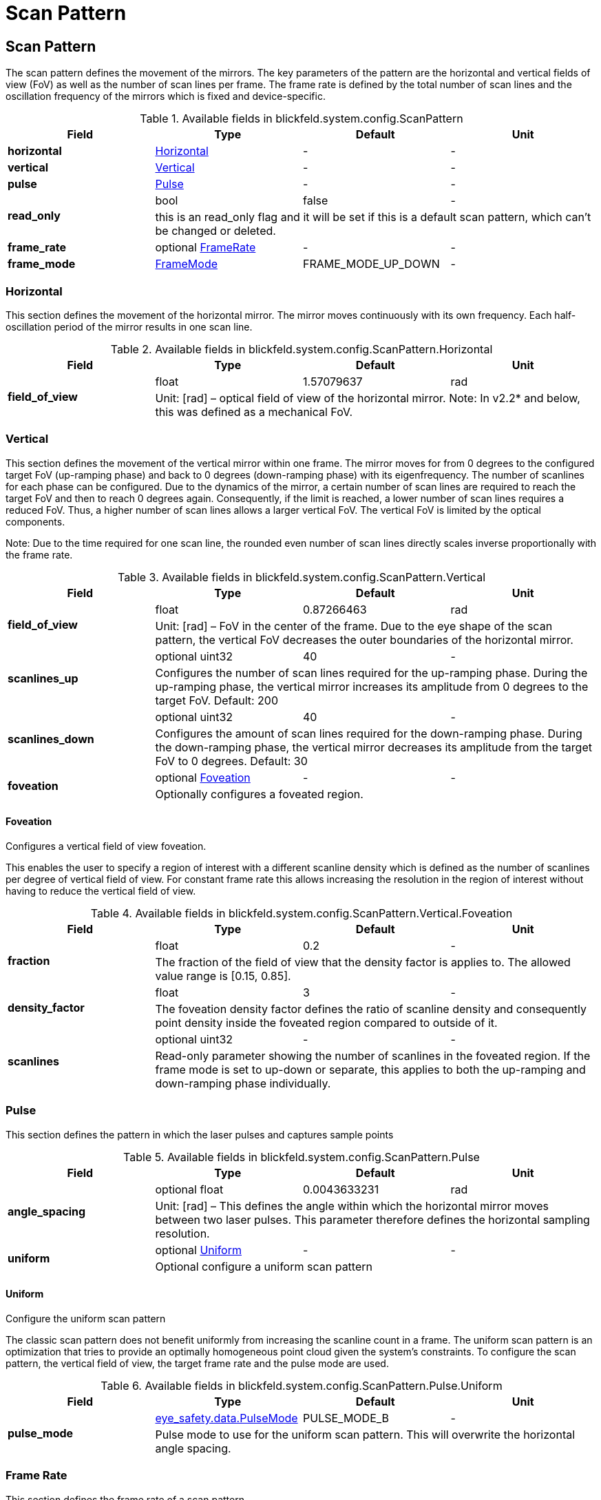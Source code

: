 = Scan Pattern

[#_blickfeld_system_config_ScanPattern]
== Scan Pattern

 
The scan pattern defines the movement of the mirrors. 
The key parameters of the pattern are the horizontal and vertical fields of view (FoV) as well as the number of scan lines per frame. 
The frame rate is defined by the total number of scan lines and the oscillation frequency of the mirrors which is fixed and 
device-specific. 


.Available fields in blickfeld.system.config.ScanPattern
|===
| Field | Type | Default | Unit

| *horizontal* | xref:blickfeld/system/config/scan_pattern.adoc#_blickfeld_system_config_ScanPattern_Horizontal[Horizontal] | - | - 
| *vertical* | xref:blickfeld/system/config/scan_pattern.adoc#_blickfeld_system_config_ScanPattern_Vertical[Vertical] | - | - 
| *pulse* | xref:blickfeld/system/config/scan_pattern.adoc#_blickfeld_system_config_ScanPattern_Pulse[Pulse] | - | - 
.2+| *read_only* | bool| false | - 
3+| this is an read_only flag and it will be set if this is a default scan pattern, which can't be changed or deleted.

| *frame_rate* | optional xref:blickfeld/system/config/scan_pattern.adoc#_blickfeld_system_config_ScanPattern_FrameRate[FrameRate] | - | - 
| *frame_mode* | xref:blickfeld/system/config/scan_pattern.adoc#_blickfeld_system_config_ScanPattern_FrameMode[FrameMode] | FRAME_MODE_UP_DOWN | - 
|===

[#_blickfeld_system_config_ScanPattern_Horizontal]
=== Horizontal

 
This section defines the movement of the horizontal mirror. 
The mirror moves continuously with its own frequency. Each half-oscillation period of the mirror results in one scan line.

.Available fields in blickfeld.system.config.ScanPattern.Horizontal
|===
| Field | Type | Default | Unit

.2+| *field_of_view* | float| 1.57079637 | rad 
3+|  
Unit: [rad] 
– 
optical field of view of the horizontal mirror. 
Note: In v2.2* and below, this was defined as a mechanical FoV.

|===

[#_blickfeld_system_config_ScanPattern_Vertical]
=== Vertical

 
This section defines the movement of the vertical mirror within one frame. 
The mirror moves for from 0 degrees to the configured target FoV (up-ramping phase) and back to 0 degrees (down-ramping phase) with 
its eigenfrequency. The number of scanlines for each phase can be configured. Due to the dynamics of the mirror, a certain number of 
scan lines are required to reach the target FoV and then to reach 0 degrees again. Consequently, if the limit is reached, a lower 
number of scan lines requires a reduced FoV. Thus, a higher number of scan lines allows a larger vertical FoV. The vertical FoV is 
limited by the optical components. 
 
Note: Due to the time required for one scan line, the rounded even number of scan lines directly scales inverse proportionally with 
the frame rate.

.Available fields in blickfeld.system.config.ScanPattern.Vertical
|===
| Field | Type | Default | Unit

.2+| *field_of_view* | float| 0.87266463 | rad 
3+|  
Unit: [rad] 
– 
FoV in the center of the frame. 
Due to the eye shape of the scan pattern, the vertical FoV decreases the outer boundaries of the horizontal mirror.

.2+| *scanlines_up* | optional uint32| 40 | - 
3+|  
Configures the number of scan lines required for the up-ramping phase. 
During the up-ramping phase, the vertical mirror increases its amplitude from 0 degrees to the target FoV. Default: 200

.2+| *scanlines_down* | optional uint32| 40 | - 
3+|  
Configures the amount of scan lines required for the down-ramping phase. 
During the down-ramping phase, the vertical mirror decreases its amplitude from the target FoV to 0 degrees. Default: 30

.2+| *foveation* | optional xref:blickfeld/system/config/scan_pattern.adoc#_blickfeld_system_config_ScanPattern_Vertical_Foveation[Foveation] | - | - 
3+| Optionally configures a foveated region.

|===

[#_blickfeld_system_config_ScanPattern_Vertical_Foveation]
==== Foveation

Configures a vertical field of view foveation. 
 
This enables the user to specify a region of interest with a different scanline density which is defined as the number of 
scanlines per degree of vertical field of view. For constant frame rate this allows increasing the resolution in the region of 
interest without having to reduce the vertical field of view.

.Available fields in blickfeld.system.config.ScanPattern.Vertical.Foveation
|===
| Field | Type | Default | Unit

.2+| *fraction* | float| 0.2 | - 
3+| The fraction of the field of view that the density factor is applies to. The allowed value range is [0.15, 0.85].

.2+| *density_factor* | float| 3 | - 
3+| The foveation density factor defines the ratio of scanline density and consequently point density inside the foveated region 
compared to outside of it.

.2+| *scanlines* | optional uint32| - | - 
3+| Read-only parameter showing the number of scanlines in the foveated region. If the frame mode is set to up-down or separate, 
this applies to both the up-ramping and down-ramping phase individually.

|===

[#_blickfeld_system_config_ScanPattern_Pulse]
=== Pulse

This section defines the pattern in which the laser pulses and captures sample points

.Available fields in blickfeld.system.config.ScanPattern.Pulse
|===
| Field | Type | Default | Unit

.2+| *angle_spacing* | optional float| 0.0043633231 | rad 
3+|  
Unit: [rad] 
– 
This defines the angle within which the horizontal mirror moves between two laser pulses. 
This parameter therefore defines the horizontal sampling resolution.

.2+| *uniform* | optional xref:blickfeld/system/config/scan_pattern.adoc#_blickfeld_system_config_ScanPattern_Pulse_Uniform[Uniform] | - | - 
3+| Optional configure a uniform scan pattern

|===

[#_blickfeld_system_config_ScanPattern_Pulse_Uniform]
==== Uniform

Configure the uniform scan pattern 
 
The classic scan pattern does not benefit uniformly from increasing the scanline count in a frame. The uniform scan pattern is an 
optimization that tries to provide an optimally homogeneous point cloud given the system's constraints. To configure the scan 
pattern, the vertical field of view, the target frame rate and the pulse mode are used.

.Available fields in blickfeld.system.config.ScanPattern.Pulse.Uniform
|===
| Field | Type | Default | Unit

.2+| *pulse_mode* | xref:blickfeld/eye_safety/data/pulse_mode.adoc[eye_safety.data.PulseMode] | PULSE_MODE_B | - 
3+| Pulse mode to use for the uniform scan pattern. This will overwrite the horizontal angle spacing.

|===

[#_blickfeld_system_config_ScanPattern_FrameRate]
=== Frame Rate

This section defines the frame rate of a scan pattern

.Available fields in blickfeld.system.config.ScanPattern.FrameRate
|===
| Field | Type | Default | Unit

.2+| *target* | optional double| - | Hz 
3+| Target frame rate used to synchronize the point clouds of multiple LiDAR devices in a sensor setup

.2+| *actual* | optional double| - | Hz 
3+| Read-only parameter for the actual frame rate the LiDAR is currently running at

.2+| *maximum* | optional double| - | Hz 
3+| IMPORTANT: This field is deprecated. It has been replaced by "actual" and will not be supported in future releases. 
 
Read-only parameter for maximum achievable frame rate of the scan pattern

|===

[#_blickfeld_system_config_ScanPattern_FrameMode]
=== Frame Mode

The frame mode specifies the point cloud frame's composition and can be used to fine tune the LiDAR to specific use cases.

.Available values for blickfeld.system.config.ScanPattern.FrameMode enum
[cols='25h,5,~']
|===
| Name | Value | Description

| FRAME_MODE_UNSPECIFIED ^| 0 | Unspecified frame mode
| FRAME_MODE_UP_DOWN ^| 1 | The laser will trigger both during up and downramping phase and a point cloud frame is the combination of the two. Points that 
are close in azimuth and elevation in both phases will be recorded up to two seconds apart, this mode is therefore recommended 
only for high frame rates or scenes without fast objects.
| FRAME_MODE_UP ^| 2 | The laser will only trigger during the upramping phase. Because no laser is fired during the downramping phase, this mode results 
in a more uniform motion deformation for fast objects.
| FRAME_MODE_SEPARATE ^| 3 | The laser will trigger both during up and downramping phase but separate point cloud frames will be emitted, which maximizes 
frame rate.
|===

[#_blickfeld_system_config_NamedScanPattern]
== Named Scan Pattern

Temporary container used for config storage 
TODO Remove when map type is supported.

.Available fields in blickfeld.system.config.NamedScanPattern
|===
| Field | Type | Default | Unit

| *name* | optional string| - | - 
| *scan_pattern* | xref:blickfeld/system/config/scan_pattern.adoc#_blickfeld_system_config_ScanPattern[ScanPattern] | - | - 
|===

